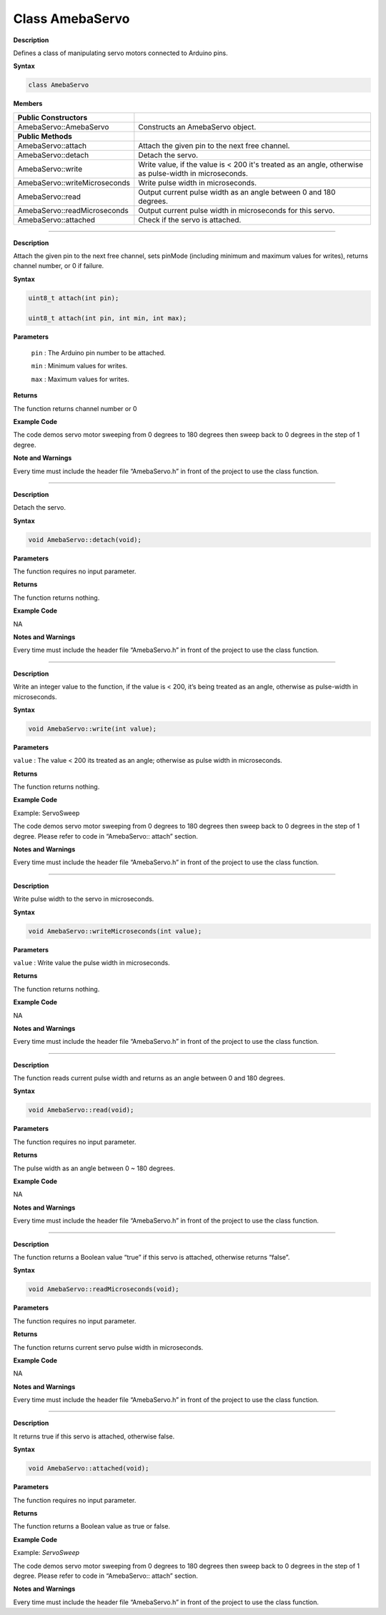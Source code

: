 ################
Class AmebaServo
################
    
**Description**

Defines a class of manipulating servo motors connected to Arduino pins.

**Syntax**

.. code:: cpp

    class AmebaServo

**Members**

+-------------------------------+-------------------------------------+
| **Public Constructors**       |                                     |
+===============================+=====================================+
| AmebaServo::AmebaServo        | Constructs an AmebaServo object.    |
+-------------------------------+-------------------------------------+
| **Public Methods**            |                                     |
+-------------------------------+-------------------------------------+
| AmebaServo::attach            | Attach the given pin to the next    |
|                               | free channel.                       |
+-------------------------------+-------------------------------------+
| AmebaServo::detach            | Detach the servo.                   |
+-------------------------------+-------------------------------------+
| AmebaServo::write             | Write value, if the value is < 200  |
|                               | it's treated as an angle, otherwise |
|                               | as pulse-width in microseconds.     |
+-------------------------------+-------------------------------------+
| AmebaServo::writeMicroseconds | Write pulse width in microseconds.  |
+-------------------------------+-------------------------------------+
| AmebaServo::read              | Output current pulse width as an    |
|                               | angle between 0 and 180 degrees.    |
+-------------------------------+-------------------------------------+
| AmebaServo::readMicroseconds  | Output current pulse width in       |
|                               | microseconds for this servo.        |
+-------------------------------+-------------------------------------+
| AmebaServo::attached          | Check if the servo is attached.     |
+-------------------------------+-------------------------------------+


------------------------------------------------------------------------------


.. method:: AmebaServo::attach

**Description**

Attach the given pin to the next free channel, sets pinMode (including
minimum and maximum values for writes), returns channel number, or 0 if
failure.

**Syntax**

.. code-block:: cpp
 
    uint8_t attach(int pin);

    uint8_t attach(int pin, int min, int max);


**Parameters**

 ``pin`` : The Arduino pin number to be attached.

 ``min`` : Minimum values for writes.

 ``max`` : Maximum values for writes.

**Returns**

The function returns channel number or 0

**Example Code**

The code demos servo motor sweeping from 0 degrees to 180 degrees then
sweep back to 0 degrees in the step of 1 degree.

.. code-block:: cpp
   :caption: ServoSweep.ino
   :linenos:
    
    /* Sweep
    by BARRAGAN < http://barraganstudio.com >
    This example code is in the public domain.
    modified 8 Nov 2013
    by Scott Fitzgerald
    http://www.arduino.cc/en/Tutorial/Sweep
    refined 2016/03/18 by Realtek
    */

    #include "AmebaServo.h"

    // create servo object to control a servo
    // 4 servo objects can be created correspond to PWM pins

    AmebaServo myservo;
    
    // variable to store the servo position
    int pos = 0;

    void setup() {
    #if defined(BOARD_RTL8195A)
        // attaches the servo on pin 9 to the servo object
        myservo.attach(9);
    #elif defined(BOARD_RTL8710)
        // attaches the servo on pin 13 to the servo object
        myservo.attach(13);
    #elif defined(BOARD_RTL8721D)
        // attaches the servo on pin 8 to the servo object
        myservo.attach(8);
    #else
        // attaches the servo on pin 9 to the servo object
        myservo.attach(9);
    #endif
    }

    void loop() {  
        // goes from 0 degrees to 180 degrees in steps of 1 degree  
        for (pos = 0; pos <= 180; pos += 1) {  
        // tell servo to go to position in variable 'pos'  
        myservo.write(pos);  
        // waits 15ms for the servo to reach the position  
        delay(15);  
        }  
        // goes from 180 degrees to 0 degrees  
        for (pos = 180; pos >= 0; pos -= 1) {  
            // tell servo to go to position in variable 'pos'  
            myservo.write(pos);  
            // waits 15ms for the servo to reach the position  
            delay(15);  
        }  
    }

**Note and Warnings**

Every time must include the header file “AmebaServo.h” in front of the
project to use the class function. 

--------------------------------------------------------------------------------------------------------------------

.. method:: AmebaServo::detach

**Description**

Detach the servo.

**Syntax**

.. code:: cpp

    void AmebaServo::detach(void);

**Parameters**

The function requires no input parameter.

**Returns**

The function returns nothing.

**Example Code**

NA

**Notes and Warnings**

Every time must include the header file “AmebaServo.h” in front of the
project to use the class function.

--------------------------------------------------------------------------------------------------------------------

.. method:: AmebaServo::write

**Description**

Write an integer value to the function, if the value is < 200, it’s
being treated as an angle, otherwise as pulse-width in microseconds.

**Syntax**

.. code:: cpp

    void AmebaServo::write(int value);

**Parameters**

``value`` : The value < 200 its treated as an angle; otherwise as pulse width
in microseconds.

**Returns**

The function returns nothing.

**Example Code**

Example: ServoSweep

The code demos servo motor sweeping from 0 degrees to 180 degrees then
sweep back to 0 degrees in the step of 1 degree. Please refer to code in
“AmebaServo:: attach” section.

**Notes and Warnings**

Every time must include the header file “AmebaServo.h” in front of the
project to use the class function.

--------------------------------------------------------------------------------------------------------------------

.. method:: AmebaServo::writeMicroseconds

**Description**

Write pulse width to the servo in microseconds.

**Syntax**

.. code:: cpp

    void AmebaServo::writeMicroseconds(int value);

**Parameters**

``value`` : Write value the pulse width in microseconds.

**Returns**

The function returns nothing.

**Example Code**

NA

**Notes and Warnings**

Every time must include the header file “AmebaServo.h” in front of the
project to use the class function.

--------------------------------------------------------------------------------------------------------------------

.. method:: AmebaServo::read

**Description**

The function reads current pulse width and returns as an angle between 0
and 180 degrees.

**Syntax**

.. code:: c++

    void AmebaServo::read(void);

**Parameters**

The function requires no input parameter.

**Returns**

The pulse width as an angle between 0 ~ 180 degrees.

**Example Code**

NA

**Notes and Warnings**

Every time must include the header file “AmebaServo.h” in front of the
project to use the class function.

--------------------------------------------------------------------------------------------------------------------


.. method:: AmebaServo::readMicroseconds 

**Description**

The function returns a Boolean value “true” if this servo is attached,
otherwise returns “false”.

**Syntax**

.. code:: c++

    void AmebaServo::readMicroseconds(void);

**Parameters**

The function requires no input parameter.

**Returns**

The function returns current servo pulse width in microseconds.

**Example Code**

NA

**Notes and Warnings**

Every time must include the header file “AmebaServo.h” in front of the
project to use the class function.

--------------------------------------------------------------------------------------------------------------------

.. method:: AmebaServo::attached

**Description**

It returns true if this servo is attached, otherwise false.

**Syntax**

.. code:: c++

    void AmebaServo::attached(void);

**Parameters**

The function requires no input parameter.

**Returns**

The function returns a Boolean value as true or false.

**Example Code**

Example: `ServoSweep`

The code demos servo motor sweeping from 0 degrees to 180 degrees then
sweep back to 0 degrees in the step of 1 degree. Please refer to code in
“AmebaServo:: attach” section.

**Notes and Warnings**

Every time must include the header file “AmebaServo.h” in front of the
project to use the class function.

